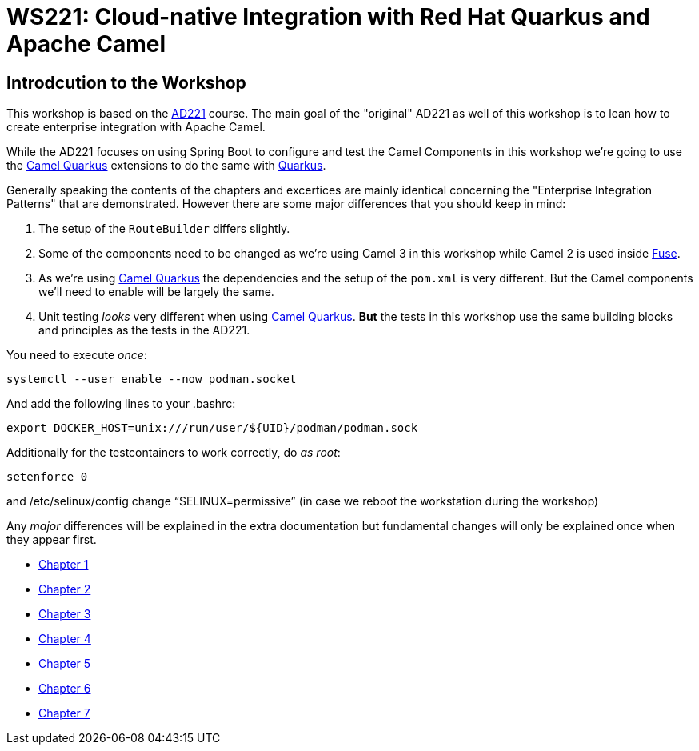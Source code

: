 = WS221: Cloud-native Integration with Red Hat Quarkus and Apache Camel

:author: Gunnar Hilling
:email: gunnar@hilling.de
:docdate: 9.1.2023

== Introdcution to the Workshop

This workshop is based on the https://www.redhat.com/de/services/training/ad221-cloud-native-integration-with-red-hat-fuse[AD221] course. The main goal of the "original" AD221 as well of this workshop is to lean how to create enterprise integration with Apache Camel.

While the AD221 focuses on using Spring Boot to configure and test the Camel Components in this workshop we're going to use the https://github.com/apache/camel-quarkus[Camel Quarkus] extensions to do the same with https://quarkus.io[Quarkus].

Generally speaking the contents of the chapters and excertices are mainly identical concerning the "Enterprise Integration Patterns" that are demonstrated. However there are some major differences that you should keep in mind:

--
. The setup of the `RouteBuilder` differs slightly.
. Some of the components need to be changed as we're using Camel 3 in this workshop while Camel 2 is used inside https://www.redhat.com/en/technologies/jboss-middleware/fuse[Fuse].
. As we're using https://github.com/apache/camel-quarkus[Camel Quarkus] the dependencies and the setup of the `pom.xml` is very different. But the Camel components we'll need to enable will be largely the same.
. Unit testing _looks_ very different when using https://github.com/apache/camel-quarkus[Camel Quarkus]. *But* the tests in this workshop use the same building blocks and principles as the tests in the AD221.
--

You need to execute _once_:

----
systemctl --user enable --now podman.socket
----

And add the following lines to your .bashrc:

----
export DOCKER_HOST=unix:///run/user/${UID}/podman/podman.sock
----

Additionally for the testcontainers to work correctly, do _as root_:
----
setenforce 0
----
and /etc/selinux/config change “SELINUX=permissive” (in case we reboot the workstation during the workshop)


Any _major_ differences will be explained in the extra documentation but fundamental changes will only be explained once when they appear first.


* link:chapter-1.adoc[Chapter 1]
* link:chapter-2.adoc[Chapter 2]
* link:chapter-3.adoc[Chapter 3]
* link:chapter-4.adoc[Chapter 4]
* link:chapter-5.adoc[Chapter 5]
* link:chapter-6.adoc[Chapter 6]
* link:chapter-7.adoc[Chapter 7]

